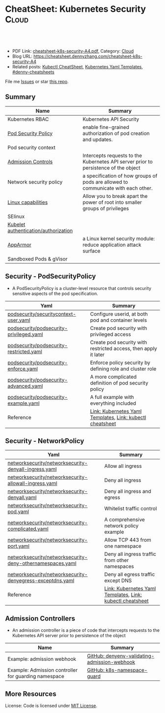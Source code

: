 * CheatSheet: Kubernetes Security                                :Cloud:
:PROPERTIES:
:type:     kubernetes
:export_file_name: cheatsheet-k8s-security-A4.pdf
:END:

#+BEGIN_HTML
<a href="https://github.com/dennyzhang/cheatsheet.dennyzhang.com/tree/master/cheatsheet-k8s-security-A4"><img align="right" width="200" height="183" src="https://www.dennyzhang.com/wp-content/uploads/denny/watermark/github.png" /></a>
<div id="the whole thing" style="overflow: hidden;">
<div style="float: left; padding: 5px"> <a href="https://www.linkedin.com/in/dennyzhang001"><img src="https://www.dennyzhang.com/wp-content/uploads/sns/linkedin.png" alt="linkedin" /></a></div>
<div style="float: left; padding: 5px"><a href="https://github.com/dennyzhang"><img src="https://www.dennyzhang.com/wp-content/uploads/sns/github.png" alt="github" /></a></div>
<div style="float: left; padding: 5px"><a href="https://www.dennyzhang.com/slack" target="_blank" rel="nofollow"><img src="https://www.dennyzhang.com/wp-content/uploads/sns/slack.png" alt="slack"/></a></div>
</div>

<br/><br/>
<a href="http://makeapullrequest.com" target="_blank" rel="nofollow"><img src="https://img.shields.io/badge/PRs-welcome-brightgreen.svg" alt="PRs Welcome"/></a>
#+END_HTML

- PDF Link: [[https://github.com/dennyzhang/cheatsheet.dennyzhang.com/blob/master/cheatsheet-k8s-security-A4/cheatsheet-k8s-security-A4.pdf][cheatsheet-k8s-security-A4.pdf]], Category: [[https://cheatsheet.dennyzhang.com/category/cloud/][Cloud]]
- Blog URL: https://cheatsheet.dennyzhang.com/cheatsheet-k8s-security-A4
- Related posts: [[https://cheatsheet.dennyzhang.com/cheatsheet-kubernetes-A4][Kubectl CheatSheet]], [[https://cheatsheet.dennyzhang.com/kubernetes-yaml-templates][Kubernetes Yaml Templates]], [[https://github.com/topics/denny-cheatsheets][#denny-cheatsheets]]

File me [[https://github.com/DennyZhang/cheatsheet-tile-A4/issues][Issues]] or star [[https://github.com/DennyZhang/cheatsheet-tile-A4][this repo]].
** Summary
| Name                                 | Summary                                                                             |
|--------------------------------------+-------------------------------------------------------------------------------------|
| Kubernetes RBAC                      | Kubernetes API Security                                                             |
| [[https://kubernetes.io/docs/concepts/policy/pod-security-policy/][Pod Security Policy]]                  | enable fine-grained authorization of pod creation and updates.                      |
| Pod security context                 |                                                                                     |
| [[https://kubernetes.io/docs/reference/access-authn-authz/admission-controllers/][Admission Controls]]                   | Intercepts requests to the Kubernetes API server prior to persistence of the object |
| Network security policy              | a specification of how groups of pods are allowed to communicate with each other.   |
| [[http://man7.org/linux/man-pages/man7/capabilities.7.html][Linux capabilities]]                   | Allow you to break apart the power of root into smaller groups of privileges        |
| SElinux                              |                                                                                     |
| [[https://kubernetes.io/docs/reference/command-line-tools-reference/kubelet-authentication-authorization/][Kubelet authentication/authorization]] |                                                                                     |
| [[https://kubernetes.io/docs/tutorials/clusters/apparmor/][AppArmor]]                             | a Linux kernel security module: reduce application attack surface                   |
| Sandboxed Pods & gVisor              |                                                                                     |
** Security - PodSecurityPolicy
- A PodSecurityPolicy is a cluster-level resource that controls security sensitive aspects of the pod specification.
| Yaml                                    | Summary                                                         |
|-----------------------------------------+-----------------------------------------------------------------|
| [[https://github.com/dennyzhang/kubernetes-yaml-templates/blob/master/podsecurity/securitycontext-user.yaml][podsecurity/securitycontext-user.yaml]]   | Configure userid, at both pod and container levels              |
| [[https://github.com/dennyzhang/kubernetes-yaml-templates/blob/master/podsecurity/podsecurity-privileged.yaml][podsecurity/podsecurity-privileged.yaml]] | Create pod security with privileged access                      |
| [[https://github.com/dennyzhang/kubernetes-yaml-templates/blob/master/podsecurity/podsecurity-restricted.yaml][podsecurity/podsecurity-restricted.yaml]] | Create pod security with restricted access, then apply it later |
| [[https://github.com/dennyzhang/kubernetes-yaml-templates/blob/master/podsecurity/podsecurity-enforce.yaml][podsecurity/podsecurity-enforce.yaml]]    | Enforce policy security by defining role and cluster role       |
| [[https://github.com/dennyzhang/kubernetes-yaml-templates/blob/master/podsecurity/podsecurity-advanced.yaml][podsecurity/podsecurity-advanced.yaml]]   | A more complicated definition of pod security policy            |
| [[https://github.com/dennyzhang/kubernetes-yaml-templates/blob/master/podsecurity/podsecurity-example.yaml][podsecurity/podsecurity-example.yaml]]    | A full example with everything included                         |
| Reference                               | [[https://cheatsheet.dennyzhang.com/kubernetes-yaml-templates][Link: Kubernetes Yaml Templates]], [[https://cheatsheet.dennyzhang.com/cheatsheet-kubernetes-A4][Link: kubectl cheatsheet]]       |
#+BEGIN_HTML
<a href="https://www.dennyzhang.com"><img align="right" width="185" height="37" src="https://raw.githubusercontent.com/USDevOps/mywechat-slack-group/master/images/dns_small.png"></a>
#+END_HTML
** Security - NetworkPolicy
| Yaml                                                      | Summary                                                   |
|-----------------------------------------------------------+-----------------------------------------------------------|
| [[https://github.com/dennyzhang/kubernetes-yaml-templates/blob/master/networksecurity/networksecurity-denyall-ingress.yaml][networksecurity/networksecurity-denyall-ingress.yaml]]      | Allow all ingress                                         |
| [[https://github.com/dennyzhang/kubernetes-yaml-templates/blob/master/networksecurity/networksecurity-allowall-ingress.yaml][networksecurity/networksecurity-allowall-ingress.yaml]]     | Deny all ingress                                          |
| [[https://github.com/dennyzhang/kubernetes-yaml-templates/blob/master/networksecurity/networksecurity-denyall.yaml][networksecurity/networksecurity-denyall.yaml]]              | Deny all ingress and egress                               |
| [[https://github.com/dennyzhang/kubernetes-yaml-templates/blob/master/networksecurity/networksecurity-pod.yaml][networksecurity/networksecurity-pod.yaml]]                  | Whitelist traffic control                                 |
| [[https://github.com/dennyzhang/kubernetes-yaml-templates/blob/master/networksecurity/networksecurity-complicated.yaml][networksecurity/networksecurity-complicated.yaml]]          | A comprehensive network policy example                    |
| [[https://github.com/dennyzhang/kubernetes-yaml-templates/blob/master/networksecurity/networksecurity-port.yaml][networksecurity/networksecurity-port.yaml]]                 | Allow TCP 443 from one namespace                          |
| [[https://github.com/dennyzhang/kubernetes-yaml-templates/blob/master/networksecurity/networksecurity-deny-othernamespaces.yaml][networksecurity/networksecurity-deny-othernamespaces.yaml]] | Deny all ingress traffic from other namespaces            |
| [[https://github.com/dennyzhang/kubernetes-yaml-templates/blob/master/networksecurity/networksecurity-denyegress-exceptdns.yaml][networksecurity/networksecurity-denyegress-exceptdns.yaml]] | Deny all egress traffic except DNS                        |
| Reference                                                 | [[https://cheatsheet.dennyzhang.com/kubernetes-yaml-templates][Link: Kubernetes Yaml Templates]], [[https://cheatsheet.dennyzhang.com/cheatsheet-kubernetes-A4][Link: kubectl cheatsheet]] |
** Admission Controllers
- An admission controller is a piece of code that intercepts requests to the Kubernetes API server prior to persistence of the object

[[CheatSheet: Kubernetes Security][https://raw.githubusercontent.com/dennyzhang/cheatsheet.dennyzhang.com/master/cheatsheet-k8s-security-A4/admission_controller.png]]

| Name                                                 | Summary                                      |
|------------------------------------------------------+----------------------------------------------|
| Example: admission webhook                           | [[https://github.com/kelseyhightower/denyenv-validating-admission-webhook][GitHub: denyenv-validating-admission-webhook]] |
| Example: Admission controller for guarding namespace | [[https://github.com/yahoo/k8s-namespace-guard][GitHub: k8s-namespace-guard]]                  |
** More Resources
License: Code is licensed under [[https://www.dennyzhang.com/wp-content/mit_license.txt][MIT License]].

#+BEGIN_HTML
<a href="https://www.dennyzhang.com"><img align="right" width="201" height="268" src="https://raw.githubusercontent.com/USDevOps/mywechat-slack-group/master/images/denny_201706.png"></a>
<a href="https://www.dennyzhang.com"><img align="right" src="https://raw.githubusercontent.com/USDevOps/mywechat-slack-group/master/images/dns_small.png"></a>

<a href="https://www.linkedin.com/in/dennyzhang001"><img align="bottom" src="https://www.dennyzhang.com/wp-content/uploads/sns/linkedin.png" alt="linkedin" /></a>
<a href="https://github.com/dennyzhang"><img align="bottom"src="https://www.dennyzhang.com/wp-content/uploads/sns/github.png" alt="github" /></a>
<a href="https://www.dennyzhang.com/slack" target="_blank" rel="nofollow"><img align="bottom" src="https://www.dennyzhang.com/wp-content/uploads/sns/slack.png" alt="slack"/></a>
#+END_HTML
* org-mode configuration                                           :noexport:
#+STARTUP: overview customtime noalign logdone showall
#+DESCRIPTION:
#+KEYWORDS:
#+LATEX_HEADER: \usepackage[margin=0.6in]{geometry}
#+LaTeX_CLASS_OPTIONS: [8pt]
#+LATEX_HEADER: \usepackage[english]{babel}
#+LATEX_HEADER: \usepackage{lastpage}
#+LATEX_HEADER: \usepackage{fancyhdr}
#+LATEX_HEADER: \pagestyle{fancy}
#+LATEX_HEADER: \fancyhf{}
#+LATEX_HEADER: \rhead{Updated: \today}
#+LATEX_HEADER: \rfoot{\thepage\ of \pageref{LastPage}}
#+LATEX_HEADER: \lfoot{\href{https://github.com/dennyzhang/cheatsheet.dennyzhang.com/tree/master/cheatsheet-k8s-security-A4}{GitHub: https://github.com/dennyzhang/cheatsheet.dennyzhang.com/tree/master/cheatsheet-k8s-security-A4}}
#+LATEX_HEADER: \lhead{\href{https://cheatsheet.dennyzhang.com/cheatsheet-slack-A4}{Blog URL: https://cheatsheet.dennyzhang.com/cheatsheet-k8s-security-A4}}
#+AUTHOR: Denny Zhang
#+EMAIL:  denny@dennyzhang.com
#+TAGS: noexport(n)
#+PRIORITIES: A D C
#+OPTIONS:   H:3 num:t toc:nil \n:nil @:t ::t |:t ^:t -:t f:t *:t <:t
#+OPTIONS:   TeX:t LaTeX:nil skip:nil d:nil todo:t pri:nil tags:not-in-toc
#+EXPORT_EXCLUDE_TAGS: exclude noexport
#+SEQ_TODO: TODO HALF ASSIGN | DONE BYPASS DELEGATE CANCELED DEFERRED
#+LINK_UP:
#+LINK_HOME:
* Kubernetes Security                                      :noexport:Concept:
:PROPERTIES:
:type:     security
:END:

#+BEGIN_HTML
<a href="https://github.com/dennyzhang/challenges-k8s-security"><img align="right" width="200" height="183" src="https://www.dennyzhang.com/wp-content/uploads/denny/watermark/github.png" /></a>

<div id="the whole thing" style="overflow: hidden;">
<div style="float: left; padding: 5px"> <a href="https://www.linkedin.com/in/dennyzhang001"><img src="https://www.dennyzhang.com/wp-content/uploads/sns/linkedin.png" alt="linkedin" /></a></div>
<div style="float: left; padding: 5px"><a href="https://github.com/dennyzhang"><img src="https://www.dennyzhang.com/wp-content/uploads/sns/github.png" alt="github" /></a></div>
<div style="float: left; padding: 5px"><a href="https://www.dennyzhang.com/slack" target="_blank" rel="nofollow"><img src="https://www.dennyzhang.com/wp-content/uploads/sns/slack.png" alt="slack"/></a></div>
</div>

<br/><br/>
<a href="http://makeapullrequest.com" target="_blank" rel="nofollow"><img src="https://img.shields.io/badge/PRs-welcome-brightgreen.svg" alt="PRs Welcome"/></a>
#+END_HTML

Blog URL: https://kubernetes.dennyzhang.com/challenges-k8s-security, Category: [[https://kubernetes.dennyzhang.com/category/concept][concept]]

File me [[https://github.com/DennyZhang/kubernetes-security-practice/issues][Issues]] or star [[https://github.com/DennyZhang/kubernetes-security-practice][this repo]].

See more Kubernetes sharing from Denny: [[https://github.com/topics/denny-kubernetes][denny-kubernetes]]
** Admission Controllers

- They are software modules that can modify or reject requests.
- They can access the contents of the object that is being created or updated.
- They act on objects being created, deleted, updated or connected (proxy), but not reads.
- Multiple admission controllers can be configured. Each is called in order.
- Admission controllers can also set complex defaults for fields.
- Admission controllers may be "validating", "mutating", or both. Mutating controllers may modify the objects they admit; validating controllers may not.

https://kubernetes.io/docs/reference/access-authn-authz/admission-controllers/#what-does-each-admission-controller-do
** Questions
*** [#A] Why k8s switch from ABAC to RBAC?
https://github.com/cloudfoundry-incubator/kubo-release/issues/104

ABAC is difficult to manage as the API server must be restarted in order to apply any change to the policy file.

https://www.youtube.com/watch?v=cgTa7YnGfHA

ABAC can help your organization:
- simplify access management
- reduce risk due to unauthorized access
- centralize auditing and access policy
*** Rotate encryption keys regularly
https://kubernetes.io/blog/2018/07/18/11-ways-not-to-get-hacked/#7-statically-analyse-yaml
*** SecurityContextDeny (Admission Controller) vs DenyEscalatingExec vs SecurityContextDeny
*** DONE RABC can only filter resource by type. But not the individual resources?
    CLOSED: [2018-10-02 Tue 00:38]
You can filter individual resources, but not with name pattern

https://github.com/kubernetes/kubernetes/issues/56582

https://kubernetes.io/docs/reference/access-authn-authz/rbac/

Subdividing namespaces is not trivial. The current advice is to use different namespaces. Are you primarily concerned with dividing access between users or service accounts?
*** Why network policy is implemented in CNI, instead of kube-proxy?
Because the two pods may be in the same worker node?
*** securityContext vs pod security policy?
*** lifecycle management of client certificate talking with apiserver
https://kubernetes.io/docs/reference/command-line-tools-reference/kubelet-tls-bootstrapping/
*** Why /healthz can quit Pod?
*** How sysctl works for Pod without passing --privileged flag
https://kubernetes.io/docs/tasks/administer-cluster/sysctl-cluster/#setting-sysctls-for-a-pod
*** Difference between ipvs and iptable?
*** What's netlink?
*** Audit: who has deleted my namespace/pods?
kubernetes auditing: Create auditing events and send to log backend(fluentd by default)

https://kubernetes.io/docs/tasks/debug-application-cluster/audit/

#+BEGIN_EXAMPLE
Kubernetes auditing allows cluster administrator to answer the following questions:

- what happened?
- when did it happen?
- who initiated it?
- on what did it happen?
- where was it observed?
- from where was it initiated?
- to where was it going?
#+END_EXAMPLE

#+BEGIN_EXAMPLE
Kube-apiserver performs auditing.

Each request on each stage of its execution generates an event, which is then pre-processed according to a certain policy and written to a backend.

Kube-apiserver out of the box provides two backends:

- Log backend, which writes events to a disk
- Webhook backend, which sends events to an external API
#+END_EXAMPLE
*** DONE how multiple pod securities will be applied: only one take effect :noexport:
    CLOSED: [2018-10-17 Wed 13:50]

** Tools for K8S Security
| Name                           | Summary                          |
|--------------------------------+----------------------------------|
| kubernetes scan tools          | [[https://kubesec.io/][kubesec]], [[https://github.com/aquasecurity/kube-bench][kube-bench]], [[https://github.com/aquasecurity/kube-hunter][kube-hunter]] |
| Container security scan tools  |                                  |
| Commerical security scan tools | [[https://www.dennyzhang.com/neuvector_container][neuvector]]                        |
| [[https://www.dennyzhang.com/docker_bench_security][docker-bench-security tool]]     |                                  |
** Links for K8S Security
| Name                                   | Summary |
|----------------------------------------+---------|
| [[https://github.com/kubernetes/community/blob/master/contributors/design-proposals/auth/security.md][Design: Security in Kubernetes]]         |         |
| [[https://github.com/kubernetes/community/blob/master/contributors/design-proposals/storage/volume-ownership-management.md][Design: Volume plugins and idempotency]] |         |
| [[https://github.com/kubernetes/community/blob/master/contributors/design-proposals/auth/security_context.md][Design: Security Contexts]]              |         |
| https://kubernetes-security.info/      |         |
** Source Code
| Name                                      | Summary                                                                      |
|-------------------------------------------+------------------------------------------------------------------------------|
| Network security design doc               | [[https://github.com/kubernetes/community/blob/2780e1b37cac622b0d622208b246c60bfefd171c/contributors/design-proposals/network/network-policy.md][design-proposals/network/network-policy.md]]                                   |
| PodSecurity - PodSecurityContextAccessor  | [[https://github.com/kubernetes/kubernetes/blob/v1.11.3/pkg/securitycontext/accessors.go][pks/securitycontext/accessors.go]], [[https://github.com/kubernetes/kubernetes/tree/v1.11.3/pkg/security/podsecuritypolicy/provider.go][pkg/security/podsecuritypolicy/provider.go]] |
| kubelet dockershim                        | [[https://github.com/kubernetes/kubernetes/blob/v1.11.3/pkg/kubelet/dockershim/security_context_test.go][pkg/kubelet/dockershim/security_context_test.go]]                              |
| =kubelet/kuberuntime/security_context.go= | [[https://github.com/kubernetes/kubernetes/blob/v1.11.3/pkg/kubelet/kuberuntime/security_context.go][pkg/kubelet/kuberuntime/security_context.go]]                                  |

** DONE Questions
   CLOSED: [2018-09-16 Sun 16:33]
*** DONE How I check whether my network provider supports network policy?
    CLOSED: [2018-09-16 Sun 16:33]
https://kubernetes.io/docs/concepts/services-networking/network-policies/

Network policies are implemented by the network plugin, so you must be using a networking solution which supports NetworkPolicy - simply creating the resource without a controller to implement it will have no effect.
** [#A] Concept: PodSecurityPolicy
PodSecurityPolicy defines a set of conditions that a pod must run with in order to be accepted into the system

https://kubernetes.io/docs/concepts/policy/pod-security-policy/

https://gist.github.com/tallclair/11981031b6bfa829bb1fb9dcb7e026b0
** Kubernetes Security Scan Tool
#+BEGIN_EXAMPLE
For k8s security, I love PodSecurity. But apparently best practices will be violated for many reasons. I'm looking for k8s security scan tools like docker-bench-security for docker.

Found kube-bench in k8s. Anyone tried this one? And do you have more recommendations?

https://github.com/aquasecurity/kube-bench

https://dev.to/petermbenjamin/kubernetes-security-best-practices-hlk

https://github.com/docker/docker-bench-security
#+END_EXAMPLE
** RBAC
https://kubernetes.io/docs/reference/access-authn-authz/rbac/

[[Kubernetes Security][https://raw.githubusercontent.com/dennyzhang/challenges-k8s-security/master/rbac.png]]
** General Security
- Create security functions: what should be controlled
- Map security functions into roles
- Implement security control to avoid compromise of the roles
** Kubernetes Built-in Security
Links:
https://kubernetes.io/docs/reference/access-authn-authz/
*** Concepts
| Name               | Summary                                                                         |
|--------------------+---------------------------------------------------------------------------------|
| ServiceAccount     | https://kubernetes.io/docs/reference/access-authn-authz/service-accounts-admin/ |
| Node Authorization | https://kubernetes.io/docs/reference/access-authn-authz/node/                   |
| ABAC Authorization | https://kubernetes.io/docs/reference/access-authn-authz/abac/                   |
| RBAC Authorization | https://kubernetes.io/docs/reference/access-authn-authz/rbac/                   |
*** Security deployemnt
| Name                      | Summary          |
|---------------------------+------------------|
| Make filesystem read-only | [[https://github.com/dennyzhang/challenges-k8s-security/tree/master/mark-fs-readonly][mark-fs-readonly]] |
| Set runAsNonRoot as True  | [[https://github.com/dennyzhang/challenges-k8s-security/tree/master/run-as-nonroot][run-as-nonroot]]   |
** Kubernetes Federation
Links:
https://kubernetes.io/docs/concepts/cluster-administration/federation/
https://github.com/kubernetes/federation
** Kubernetes API Security
Users access the API using kubectl, client libraries, or by making REST requests.

[[https://d33wubrfki0l68.cloudfront.net/673dbafd771491a080c02c6de3fdd41b09623c90/50100/images/docs/admin/access-control-overview.svg]]
** More Resources
https://kubernetes.io/blog/2016/08/security-best-practices-kubernetes-deployment/

https://speakerdeck.com/thesandlord/kubernetes-best-practices

https://cloud.google.com/security/overview/whitepaper#a_global_network_with_unique_security_benefits

https://kubernetes.io/docs/tasks/administer-cluster/securing-a-cluster/
#+BEGIN_HTML
 <a href="https://www.dennyzhang.com"><img align="right" width="201" height="268" src="https://raw.githubusercontent.com/USDevOps/mywechat-slack-group/master/images/denny_201706.png"></a>

 <a href="https://www.dennyzhang.com"><img align="right" src="https://raw.githubusercontent.com/USDevOps/mywechat-slack-group/master/images/dns_small.png"></a>
 #+END_HTML
* org-mode configuration                                           :noexport:
#+STARTUP: overview customtime noalign logdone showall
#+DESCRIPTION:
#+KEYWORDS:
#+AUTHOR: Denny Zhang
#+EMAIL:  denny@dennyzhang.com
#+TAGS: noexport(n)
#+PRIORITIES: A D C
#+OPTIONS:   H:3 num:t toc:nil \n:nil @:t ::t |:t ^:t -:t f:t *:t <:t
#+OPTIONS:   TeX:t LaTeX:nil skip:nil d:nil todo:t pri:nil tags:not-in-toc
#+EXPORT_EXCLUDE_TAGS: exclude noexport
#+SEQ_TODO: TODO HALF ASSIGN | DONE BYPASS DELEGATE CANCELED DEFERRED
#+LINK_UP:
#+LINK_HOME:
* #  --8<-------------------------- separator ------------------------>8-- :noexport:
* TODO What is Cluster Federation?                                 :noexport:
https://github.com/kubernetes/community/blob/master/contributors/design-proposals/instrumentation/resource-metrics-api.md#scheduler
* HALF security quiz                                               :noexport:
** how many ways to access api?
https://kubernetes.io/docs/reference/access-authn-authz/

Users access the API using kubectl, client libraries, or by making REST requests.
** What api auth is inside?
https://kubernetes.io/docs/reference/access-authn-authz/

Authentication modules include Client Certificates, Password, and Plain Tokens, Bootstrap Tokens, and JWT Tokens (used for service accounts).
* TODO get cloud security cheatsheet: https://github.com/petermbenjamin/The-Security-Handbook :noexport:
* TODO volume security                                             :noexport:
* TODO kubectl namespace security                                  :noexport:
* k8s dashboard security: https://github.com/kubernetes/dashboard/wiki/Access-control :noexport:
* TODO micro-sementation simplifies network security               :noexport:
* #  --8<-------------------------- separator ------------------------>8-- :noexport:
* TODO [#A] https://kubernetes.io/blog/2018/07/18/11-ways-not-to-get-hacked/ :noexport:
* TODO Blog: Security Your Pod In K8S                              :noexport:
** What the problems are?
** pod security policy
** least privledge
** scan tools
** Features I'm looking for: volume security policy, IDS
** AppArmor
* #  --8<-------------------------- separator ------------------------>8-- :noexport:
* TODO Aqua Security: https://www.aquasec.com/                     :noexport:
* TODO Twistlock: https://www.twistlock.com/                       :noexport:
* TODO CIS Kubernetes Benchmark: checks best-practices of Kubernetes installations :noexport:
https://github.com/neuvector/kubernetes-cis-benchmark
https://docs.google.com/document/d/1tu6ZN0bs-fYEnwnB0TaFVd3aSvTuKAhKV3vsh-FtLSs/edit#heading=h.ldbz6uawjf9u
* #  --8<-------------------------- separator ------------------------>8-- :noexport:
* TODO kube-bench: https://github.com/aquasecurity/kube-bench      :noexport:
https://blog.aquasec.com/announcing-kube-bench-an-open-source-tool-for-running-kubernetes-cis-benchmark-tests
Kube-Bench: An Open Source Tool for Running Kubernetes CIS Benchmark Tests
* TODO security k8s dashboard: https://blog.heptio.com/on-securing-the-kubernetes-dashboard-16b09b1b7aca :noexport:
* #  --8<-------------------------- separator ------------------------>8-- :noexport:
* TODO k8s check admission controller                              :noexport:
* TODO admission controller webhook                                :noexport:
* TODO k8s oidc vs k8s service account                             :noexport:
